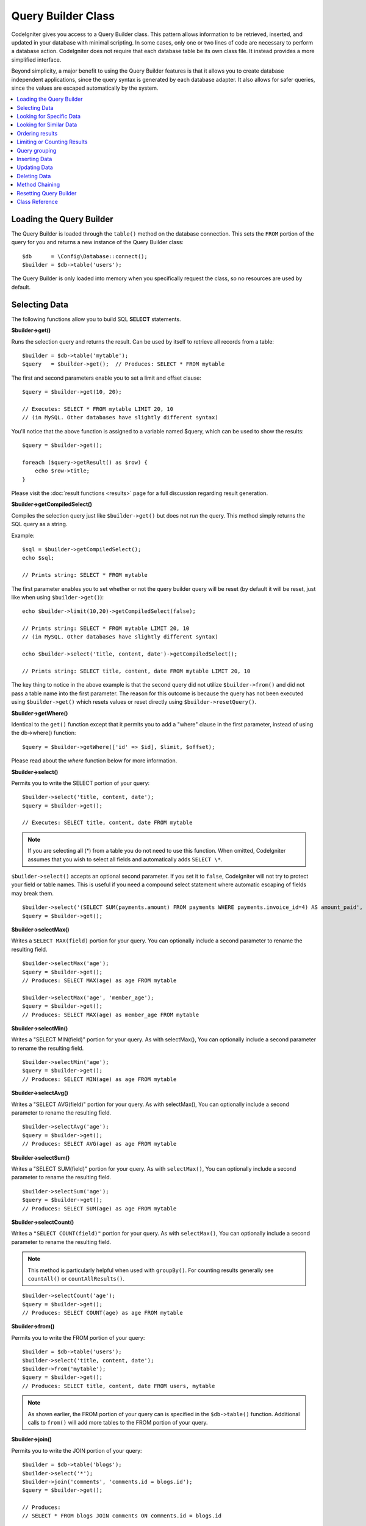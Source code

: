 ###################
Query Builder Class
###################

CodeIgniter gives you access to a Query Builder class. This pattern
allows information to be retrieved, inserted, and updated in your
database with minimal scripting. In some cases, only one or two lines
of code are necessary to perform a database action.
CodeIgniter does not require that each database table be its own class
file. It instead provides a more simplified interface.

Beyond simplicity, a major benefit to using the Query Builder features
is that it allows you to create database independent applications, since
the query syntax is generated by each database adapter. It also allows
for safer queries, since the values are escaped automatically by the
system.

.. contents::
    :local:
    :depth: 2

*************************
Loading the Query Builder
*************************

The Query Builder is loaded through the ``table()`` method on the
database connection. This sets the ``FROM`` portion of the query for you
and returns a new instance of the Query Builder class::

    $db      = \Config\Database::connect();
    $builder = $db->table('users');

The Query Builder is only loaded into memory when you specifically request
the class, so no resources are used by default.

**************
Selecting Data
**************

The following functions allow you to build SQL **SELECT** statements.

**$builder->get()**

Runs the selection query and returns the result. Can be used by itself
to retrieve all records from a table::

    $builder = $db->table('mytable');
    $query   = $builder->get();  // Produces: SELECT * FROM mytable

The first and second parameters enable you to set a limit and offset
clause::

    $query = $builder->get(10, 20);

    // Executes: SELECT * FROM mytable LIMIT 20, 10
    // (in MySQL. Other databases have slightly different syntax)

You'll notice that the above function is assigned to a variable named
$query, which can be used to show the results::

    $query = $builder->get();

    foreach ($query->getResult() as $row) {
        echo $row->title;
    }

Please visit the :doc:`result functions <results>` page for a full
discussion regarding result generation.

**$builder->getCompiledSelect()**

Compiles the selection query just like ``$builder->get()`` but does not *run*
the query. This method simply returns the SQL query as a string.

Example::

    $sql = $builder->getCompiledSelect();
    echo $sql;

    // Prints string: SELECT * FROM mytable

The first parameter enables you to set whether or not the query builder query
will be reset (by default it will be reset, just like when using ``$builder->get()``)::

    echo $builder->limit(10,20)->getCompiledSelect(false);

    // Prints string: SELECT * FROM mytable LIMIT 20, 10
    // (in MySQL. Other databases have slightly different syntax)

    echo $builder->select('title, content, date')->getCompiledSelect();

    // Prints string: SELECT title, content, date FROM mytable LIMIT 20, 10

The key thing to notice in the above example is that the second query did not
utilize ``$builder->from()`` and did not pass a table name into the first
parameter. The reason for this outcome is because the query has not been
executed using ``$builder->get()`` which resets values or reset directly
using ``$builder->resetQuery()``.

**$builder->getWhere()**

Identical to the ``get()`` function except that it permits you to add a
"where" clause in the first parameter, instead of using the db->where()
function::

    $query = $builder->getWhere(['id' => $id], $limit, $offset);

Please read about the `where` function below for more information.

**$builder->select()**

Permits you to write the SELECT portion of your query::

    $builder->select('title, content, date');
    $query = $builder->get();

    // Executes: SELECT title, content, date FROM mytable

.. note:: If you are selecting all (\*) from a table you do not need to
    use this function. When omitted, CodeIgniter assumes that you wish
    to select all fields and automatically adds ``SELECT \*``.

``$builder->select()`` accepts an optional second parameter. If you set it
to ``false``, CodeIgniter will not try to protect your field or table names.
This is useful if you need a compound select statement where automatic
escaping of fields may break them.

::

    $builder->select('(SELECT SUM(payments.amount) FROM payments WHERE payments.invoice_id=4) AS amount_paid', false);
    $query = $builder->get();

**$builder->selectMax()**

Writes a ``SELECT MAX(field)`` portion for your query. You can optionally
include a second parameter to rename the resulting field.

::

    $builder->selectMax('age');
    $query = $builder->get();
    // Produces: SELECT MAX(age) as age FROM mytable

    $builder->selectMax('age', 'member_age');
    $query = $builder->get();
    // Produces: SELECT MAX(age) as member_age FROM mytable

**$builder->selectMin()**

Writes a "SELECT MIN(field)" portion for your query. As with
selectMax(), You can optionally include a second parameter to rename
the resulting field.

::

    $builder->selectMin('age');
    $query = $builder->get();
    // Produces: SELECT MIN(age) as age FROM mytable

**$builder->selectAvg()**

Writes a "SELECT AVG(field)" portion for your query. As with
selectMax(), You can optionally include a second parameter to rename
the resulting field.

::

    $builder->selectAvg('age');
    $query = $builder->get();
    // Produces: SELECT AVG(age) as age FROM mytable

**$builder->selectSum()**

Writes a "SELECT SUM(field)" portion for your query. As with
``selectMax()``, You can optionally include a second parameter to rename
the resulting field.

::

    $builder->selectSum('age');
    $query = $builder->get();
    // Produces: SELECT SUM(age) as age FROM mytable

**$builder->selectCount()**

Writes a ``"SELECT COUNT(field)"`` portion for your query. As with
``selectMax()``, You can optionally include a second parameter to rename
the resulting field.

.. note:: This method is particularly helpful when used with ``groupBy()``. For
        counting results generally see ``countAll()`` or ``countAllResults()``.

::

    $builder->selectCount('age');
    $query = $builder->get();
    // Produces: SELECT COUNT(age) as age FROM mytable

**$builder->from()**

Permits you to write the FROM portion of your query::

    $builder = $db->table('users');
    $builder->select('title, content, date');
    $builder->from('mytable');
    $query = $builder->get();
    // Produces: SELECT title, content, date FROM users, mytable

.. note:: As shown earlier, the FROM portion of your query can is specified
    in the ``$db->table()`` function. Additional calls to ``from()`` will add more tables
    to the FROM portion of your query.

**$builder->join()**

Permits you to write the JOIN portion of your query::

    $builder = $db->table('blogs');
    $builder->select('*');
    $builder->join('comments', 'comments.id = blogs.id');
    $query = $builder->get();

    // Produces:
    // SELECT * FROM blogs JOIN comments ON comments.id = blogs.id

Multiple function calls can be made if you need several joins in one
query.

If you need a specific type of JOIN you can specify it via the third
parameter of the function. Options are: left, right, outer, inner, left
outer, and right outer.

::

    $builder->join('comments', 'comments.id = blogs.id', 'left');
    // Produces: LEFT JOIN comments ON comments.id = blogs.id

*************************
Looking for Specific Data
*************************

**$builder->where()**

This function enables you to set **WHERE** clauses using one of four
methods:

.. note:: All values passed to this function are escaped automatically,
    producing safer queries, except when using a custom string.

.. note:: ``$builder->where()`` accepts an optional third parameter. If you set it to
    ``false``, CodeIgniter will not try to protect your field or table names.

#. **Simple key/value method:**

    ::

        $builder->where('name', $name);
        // Produces: WHERE name = 'Joe'

    Notice that the equal sign is added for you.

    If you use multiple function calls they will be chained together with
    AND between them::

        $builder->where('name', $name);
        $builder->where('title', $title);
        $builder->where('status', $status);
        // WHERE name = 'Joe' AND title = 'boss' AND status = 'active'

#. **Custom key/value method:**

    You can include an operator in the first parameter in order to
    control the comparison::

        $builder->where('name !=', $name);
        $builder->where('id <', $id);
        // Produces: WHERE name != 'Joe' AND id < 45

#. **Associative array method:**

    ::

        $array = ['name' => $name, 'title' => $title, 'status' => $status];
        $builder->where($array);
        // Produces: WHERE name = 'Joe' AND title = 'boss' AND status = 'active'

    You can include your own operators using this method as well::

        $array = ['name !=' => $name, 'id <' => $id, 'date >' => $date];
        $builder->where($array);

#. **Custom string:**

    You can write your own clauses manually::

        $where = "name='Joe' AND status='boss' OR status='active'";
        $builder->where($where);

.. warning:: If you are using user-supplied data within the string, you MUST escape the
    data manually. Failure to do so could result in SQL injections.

    ::

    $name = $builder->db->escape('Joe');
    $where = "name={$name} AND status='boss' OR status='active'";
    $builder->where($where);

.. _query-builder-where-subquery:
#. **Subqueries:**

    ::

        // With closure

        $builder->where('advance_amount <', function (BaseBuilder $builder) {
            return $builder->select('MAX(advance_amount)', false)->from('orders')->where('id >', 2);
        });

        // Produces: WHERE "advance_amount" < (SELECT MAX(advance_amount) FROM "orders" WHERE "id" > 2)

        // With builder directly
        $subQuery = $db->table('orders')->select('MAX(advance_amount)', false)->where('id >', 2)
        $builder->where('advance_amount <', $subQuery);

**$builder->orWhere()**

This function is identical to the one above, except that multiple
instances are joined by OR::

    $builder->where('name !=', $name);
    $builder->orWhere('id >', $id);
    // Produces: WHERE name != 'Joe' OR id > 50

**$builder->whereIn()**

Generates a WHERE field IN ('item', 'item') SQL query joined with AND if
appropriate::

    $names = ['Frank', 'Todd', 'James'];
    $builder->whereIn('username', $names);
    // Produces: WHERE username IN ('Frank', 'Todd', 'James')

You can use subqueries instead of an array of values::

    // With closure
    $builder->whereIn('id', function (BaseBuilder $builder) {
        return $builder->select('job_id')->from('users_jobs')->where('user_id', 3);
    });
    // Produces: WHERE "id" IN (SELECT "job_id" FROM "users_jobs" WHERE "user_id" = 3)

    // With builder directly
    $subQuery = $db->table('users_jobs')->select('job_id')->where('user_id', 3);
    $builder->whereIn('id', $subQuery);

**$builder->orWhereIn()**

Generates a ``WHERE field IN ('item', 'item')`` SQL query joined with OR if
appropriate::

        $names = ['Frank', 'Todd', 'James'];
        $builder->orWhereIn('username', $names);
        // Produces: OR username IN ('Frank', 'Todd', 'James')

You can use subqueries instead of an array of values::

        // With closure
        $builder->orWhereIn('id', function (BaseBuilder $builder) {
            return $builder->select('job_id')->from('users_jobs')->where('user_id', 3);
        });

        // Produces: OR "id" IN (SELECT "job_id" FROM "users_jobs" WHERE "user_id" = 3)

        // With builder directly
        $subQuery = $db->table('users_jobs')->select('job_id')->where('user_id', 3);
        $builder->orWhereIn('id', $subQuery);

**$builder->whereNotIn()**

Generates a WHERE field NOT IN ('item', 'item') SQL query joined with
AND if appropriate::

    $names = ['Frank', 'Todd', 'James'];
    $builder->whereNotIn('username', $names);
    // Produces: WHERE username NOT IN ('Frank', 'Todd', 'James')

You can use subqueries instead of an array of values::

    // With closure
    $builder->whereNotIn('id', function (BaseBuilder $builder) {
        return $builder->select('job_id')->from('users_jobs')->where('user_id', 3);
    });

    // Produces: WHERE "id" NOT IN (SELECT "job_id" FROM "users_jobs" WHERE "user_id" = 3)

    // With builder directly
    $subQuery = $db->table('users_jobs')->select('job_id')->where('user_id', 3);
    $builder->whereNotIn('id', $subQuery);

**$builder->orWhereNotIn()**

Generates a ``WHERE field NOT IN ('item', 'item')`` SQL query joined with OR
if appropriate::

    $names = ['Frank', 'Todd', 'James'];
    $builder->orWhereNotIn('username', $names);
    // Produces: OR username NOT IN ('Frank', 'Todd', 'James')

You can use subqueries instead of an array of values::

    // With closure
    $builder->orWhereNotIn('id', function (BaseBuilder $builder) {
        return $builder->select('job_id')->from('users_jobs')->where('user_id', 3);
    });

    // Produces: OR "id" NOT IN (SELECT "job_id" FROM "users_jobs" WHERE "user_id" = 3)

    // With builder directly
    $subQuery = $db->table('users_jobs')->select('job_id')->where('user_id', 3);
    $builder->orWhereNotIn('id', $subQuery);

************************
Looking for Similar Data
************************

**$builder->like()**

This method enables you to generate **LIKE** clauses, useful for doing
searches.

.. note:: All values passed to this method are escaped automatically.

.. note:: All ``like*`` method variations can be forced to perform case-insensitive searches by passing
        a fifth parameter of ``true`` to the method. This will use platform-specific features where available
        otherwise, will force the values to be lowercase, i.e., ``WHERE LOWER(column) LIKE '%search%'``. This
        may require indexes to be made for ``LOWER(column)`` instead of ``column`` to be effective.

#. **Simple key/value method:**

    ::

        $builder->like('title', 'match');
        // Produces: WHERE `title` LIKE '%match%' ESCAPE '!'

    If you use multiple method calls they will be chained together with
    AND between them::

        $builder->like('title', 'match');
        $builder->like('body', 'match');
        // WHERE `title` LIKE '%match%' ESCAPE '!' AND  `body` LIKE '%match%' ESCAPE '!'

    If you want to control where the wildcard (%) is placed, you can use
    an optional third argument. Your options are 'before', 'after' and
    'both' (which is the default).

    ::

        $builder->like('title', 'match', 'before'); // Produces: WHERE `title` LIKE '%match' ESCAPE '!'
        $builder->like('title', 'match', 'after');  // Produces: WHERE `title` LIKE 'match%' ESCAPE '!'
        $builder->like('title', 'match', 'both');   // Produces: WHERE `title` LIKE '%match%' ESCAPE '!'

#. **Associative array method:**

    ::

        $array = ['title' => $match, 'page1' => $match, 'page2' => $match];
        $builder->like($array);
        // WHERE `title` LIKE '%match%' ESCAPE '!' AND  `page1` LIKE '%match%' ESCAPE '!' AND  `page2` LIKE '%match%' ESCAPE '!'

**$builder->orLike()**

This method is identical to the one above, except that multiple
instances are joined by OR::

    $builder->like('title', 'match'); $builder->orLike('body', $match);
    // WHERE `title` LIKE '%match%' ESCAPE '!' OR  `body` LIKE '%match%' ESCAPE '!'

**$builder->notLike()**

This method is identical to ``like()``, except that it generates
NOT LIKE statements::

    $builder->notLike('title', 'match'); // WHERE `title` NOT LIKE '%match% ESCAPE '!'

**$builder->orNotLike()**

This method is identical to ``notLike()``, except that multiple
instances are joined by OR::

    $builder->like('title', 'match');
    $builder->orNotLike('body', 'match');
    // WHERE `title` LIKE '%match% OR  `body` NOT LIKE '%match%' ESCAPE '!'

**$builder->groupBy()**

Permits you to write the GROUP BY portion of your query::

    $builder->groupBy("title");
    // Produces: GROUP BY title

You can also pass an array of multiple values as well::

    $builder->groupBy(["title", "date"]);
    // Produces: GROUP BY title, date

**$builder->distinct()**

Adds the "DISTINCT" keyword to a query

::

    $builder->distinct();
    $builder->get();
    // Produces: SELECT DISTINCT * FROM mytable

**$builder->having()**

Permits you to write the HAVING portion of your query. There are 2
possible syntaxes, 1 argument or 2::

    $builder->having('user_id = 45'); // Produces: HAVING user_id = 45
    $builder->having('user_id',  45); // Produces: HAVING user_id = 45

You can also pass an array of multiple values as well::

    $builder->having(['title =' => 'My Title', 'id <' => $id]);
    // Produces: HAVING title = 'My Title', id < 45

If you are using a database that CodeIgniter escapes queries for, you
can prevent escaping content by passing an optional third argument, and
setting it to ``false``.

::

    $builder->having('user_id',  45); // Produces: HAVING `user_id` = 45 in some databases such as MySQL
    $builder->having('user_id',  45, false); // Produces: HAVING user_id = 45

**$builder->orHaving()**

Identical to ``having()``, only separates multiple clauses with "OR".

**$builder->havingIn()**

Generates a ``HAVING field IN ('item', 'item')`` SQL query joined with AND if
appropriate::

    $groups = [1, 2, 3];
    $builder->havingIn('group_id', $groups);
    // Produces: HAVING group_id IN (1, 2, 3)

You can use subqueries instead of an array of values.::

    // With closure
    $builder->havingIn('id', function (BaseBuilder $builder) {
        return $builder->select('user_id')->from('users_jobs')->where('group_id', 3);
    });
    // Produces: HAVING "id" IN (SELECT "user_id" FROM "users_jobs" WHERE "group_id" = 3)

    // With builder directly
    $subQuery = $db->table('users_jobs')->select('user_id')->where('group_id', 3);
    $builder->havingIn('id', $subQuery);

**$builder->orHavingIn()**

Generates a ``HAVING field IN ('item', 'item')`` SQL query joined with OR if
appropriate

::

    $groups = [1, 2, 3];
    $builder->orHavingIn('group_id', $groups);
    // Produces: OR group_id IN (1, 2, 3)

You can use subqueries instead of an array of values.::

    //With closure
    $builder->orHavingIn('id', function (BaseBuilder $builder) {
        return $builder->select('user_id')->from('users_jobs')->where('group_id', 3);
    });

    // Produces: OR "id" IN (SELECT "user_id" FROM "users_jobs" WHERE "group_id" = 3)

    // With builder directly
    $subQuery = $db->table('users_jobs')->select('user_id')->where('group_id', 3);
    $builder->orHavingIn('id', $subQuery);

**$builder->havingNotIn()**

Generates a ``HAVING field NOT IN ('item', 'item')`` SQL query joined with
AND if appropriate

::

    $groups = [1, 2, 3];
    $builder->havingNotIn('group_id', $groups);
    // Produces: HAVING group_id NOT IN (1, 2, 3)

You can use subqueries instead of an array of values.::

    //With closure
    $builder->havingNotIn('id', function (BaseBuilder $builder) {
        return $builder->select('user_id')->from('users_jobs')->where('group_id', 3);
    });

    // Produces: HAVING "id" NOT IN (SELECT "user_id" FROM "users_jobs" WHERE "group_id" = 3)

    // With builder directly
    $subQuery = $db->table('users_jobs')->select('user_id')->where('group_id', 3);
    $builder->havingNotIn('id', $subQuery);

**$builder->orHavingNotIn()**

Generates a ``HAVING field NOT IN ('item', 'item')`` SQL query joined with OR
if appropriate

::

    $groups = [1, 2, 3];
    $builder->havingNotIn('group_id', $groups);
    // Produces: OR group_id NOT IN (1, 2, 3)

You can use subqueries instead of an array of values.::

    //With closure
    $builder->orHavingNotIn('id', function (BaseBuilder $builder) {
        return $builder->select('user_id')->from('users_jobs')->where('group_id', 3);
    });

    // Produces: OR "id" NOT IN (SELECT "user_id" FROM "users_jobs" WHERE "group_id" = 3)

    // With builder directly
    $subQuery = $db->table('users_jobs')->select('user_id')->where('group_id', 3);
    $builder->orHavingNotIn('id', $subQuery);

**$builder->havingLike()**

This method enables you to generate **LIKE** clauses for HAVING part or the query, useful for doing
searches.

.. note:: All values passed to this method are escaped automatically.

.. note:: All ``havingLike*`` method variations can be forced to perform case-insensitive searches by passing
    a fifth parameter of ``true`` to the method. This will use platform-specific features where available
    otherwise, will force the values to be lowercase, i.e., ``HAVING LOWER(column) LIKE '%search%'``. This
    may require indexes to be made for ``LOWER(column)`` instead of ``column`` to be effective.

#. **Simple key/value method:**

    ::

        $builder->havingLike('title', 'match');
        // Produces: HAVING `title` LIKE '%match%' ESCAPE '!'

    If you use multiple method calls they will be chained together with
    AND between them::

        $builder->havingLike('title', 'match');
        $builder->havingLike('body', 'match');
        // HAVING `title` LIKE '%match%' ESCAPE '!' AND  `body` LIKE '%match% ESCAPE '!'

    If you want to control where the wildcard (%) is placed, you can use
    an optional third argument. Your options are 'before', 'after' and
    'both' (which is the default).

    ::

        $builder->havingLike('title', 'match', 'before'); // Produces: HAVING `title` LIKE '%match' ESCAPE '!'
        $builder->havingLike('title', 'match', 'after');  // Produces: HAVING `title` LIKE 'match%' ESCAPE '!'
        $builder->havingLike('title', 'match', 'both');   // Produces: HAVING `title` LIKE '%match%' ESCAPE '!'

#. **Associative array method:**

    ::

        $array = ['title' => $match, 'page1' => $match, 'page2' => $match];
        $builder->havingLike($array);
        // HAVING `title` LIKE '%match%' ESCAPE '!' AND  `page1` LIKE '%match%' ESCAPE '!' AND  `page2` LIKE '%match%' ESCAPE '!'

**$builder->orHavingLike()**

This method is identical to the one above, except that multiple
instances are joined by OR::

    $builder->havingLike('title', 'match'); $builder->orHavingLike('body', $match);
    // HAVING `title` LIKE '%match%' ESCAPE '!' OR  `body` LIKE '%match%' ESCAPE '!'

**$builder->notHavingLike()**

This method is identical to ``havingLike()``, except that it generates
NOT LIKE statements::

    $builder->notHavingLike('title', 'match');
    // HAVING `title` NOT LIKE '%match% ESCAPE '!'

**$builder->orNotHavingLike()**

This method is identical to ``notHavingLike()``, except that multiple
instances are joined by OR::

    $builder->havingLike('title', 'match');
    $builder->orNotHavingLike('body', 'match');
    // HAVING `title` LIKE '%match% OR  `body` NOT LIKE '%match%' ESCAPE '!'

****************
Ordering results
****************

**$builder->orderBy()**

Lets you set an ORDER BY clause.

The first parameter contains the name of the column you would like to order by.

The second parameter lets you set the direction of the result.
Options are **ASC**, **DESC** AND **RANDOM**.

::

    $builder->orderBy('title', 'DESC');
    // Produces: ORDER BY `title` DESC

You can also pass your own string in the first parameter::

    $builder->orderBy('title DESC, name ASC');
    // Produces: ORDER BY `title` DESC, `name` ASC

Or multiple function calls can be made if you need multiple fields.

::

    $builder->orderBy('title', 'DESC');
    $builder->orderBy('name', 'ASC');
    // Produces: ORDER BY `title` DESC, `name` ASC

If you choose the **RANDOM** direction option, then the first parameters will
be ignored, unless you specify a numeric seed value.

::

    $builder->orderBy('title', 'RANDOM');
    // Produces: ORDER BY RAND()

    $builder->orderBy(42, 'RANDOM');
    // Produces: ORDER BY RAND(42)

.. note:: Random ordering is not currently supported in Oracle and
    will default to ASC instead.

****************************
Limiting or Counting Results
****************************

**$builder->limit()**

Lets you limit the number of rows you would like returned by the query::

    $builder->limit(10);
    // Produces: LIMIT 10

The second parameter lets you set a result offset.

::

    $builder->limit(10, 20);
    // Produces: LIMIT 20, 10 (in MySQL. Other databases have slightly different syntax)


**$builder->countAllResults()**

Permits you to determine the number of rows in a particular Query
Builder query. Queries will accept Query Builder restrictors such as
``where()``, ``orWhere()``, ``like()``, ``orLike()``, etc. Example::

    echo $builder->countAllResults(); // Produces an integer, like 25
    $builder->like('title', 'match');
    $builder->from('my_table');
    echo $builder->countAllResults(); // Produces an integer, like 17

However, this method also resets any field values that you may have passed
to ``select()``. If you need to keep them, you can pass ``false`` as the
first parameter.

::

    echo $builder->countAllResults(false); // Produces an integer, like 17

**$builder->countAll()**

Permits you to determine the number of rows in a particular table.
Example::

    echo $builder->countAll(); // Produces an integer, like 25

As is in countAllResult method, this method resets any field values that you may have passed
to ``select()`` as well. If you need to keep them, you can pass ``false`` as the
first parameter.

**************
Query grouping
**************

Query grouping allows you to create groups of WHERE clauses by enclosing them in parentheses. This will allow
you to create queries with complex WHERE clauses. Nested groups are supported. Example::

    $builder->select('*')->from('my_table')
        ->groupStart()
            ->where('a', 'a')
            ->orGroupStart()
                ->where('b', 'b')
                ->where('c', 'c')
            ->groupEnd()
        ->groupEnd()
        ->where('d', 'd')
    ->get();

    // Generates:
    // SELECT * FROM (`my_table`) WHERE ( `a` = 'a' OR ( `b` = 'b' AND `c` = 'c' ) ) AND `d` = 'd'

.. note:: Groups need to be balanced, make sure every ``groupStart()`` is matched by a ``groupEnd()``.

**$builder->groupStart()**

Starts a new group by adding an opening parenthesis to the WHERE clause of the query.

**$builder->orGroupStart()**

Starts a new group by adding an opening parenthesis to the WHERE clause of the query, prefixing it with 'OR'.

**$builder->notGroupStart()**

Starts a new group by adding an opening parenthesis to the WHERE clause of the query, prefixing it with 'NOT'.

**$builder->orNotGroupStart()**

Starts a new group by adding an opening parenthesis to the WHERE clause of the query, prefixing it with 'OR NOT'.

**$builder->groupEnd()**

Ends the current group by adding a closing parenthesis to the WHERE clause of the query.

**$builder->havingGroupStart()**

Starts a new group by adding an opening parenthesis to the HAVING clause of the query.

**$builder->orHavingGroupStart()**

Starts a new group by adding an opening parenthesis to the HAVING clause of the query, prefixing it with 'OR'.

**$builder->notHavingGroupStart()**

Starts a new group by adding an opening parenthesis to the HAVING clause of the query, prefixing it with 'NOT'.

**$builder->orNotHavingGroupStart()**

Starts a new group by adding an opening parenthesis to the HAVING clause of the query, prefixing it with 'OR NOT'.

**$builder->havingGroupEnd()**

Ends the current group by adding a closing parenthesis to the HAVING clause of the query.

**************
Inserting Data
**************

**$builder->insert()**

Generates an insert string based on the data you supply, and runs the
query. You can either pass an **array** or an **object** to the
function. Here is an example using an array::

    $data = [
        'title' => 'My title',
        'name'  => 'My Name',
        'date'  => 'My date',
    ];

    $builder->insert($data);
    // Produces: INSERT INTO mytable (title, name, date) VALUES ('My title', 'My name', 'My date')

The first parameter is an associative array of values.

Here is an example using an object::

    class Myclass
    {
        public $title   = 'My Title';
        public $content = 'My Content';
        public $date    = 'My Date';
    }

    $object = new Myclass;
    $builder->insert($object);
    // Produces: INSERT INTO mytable (title, content, date) VALUES ('My Title', 'My Content', 'My Date')

The first parameter is an object.

.. note:: All values are escaped automatically producing safer queries.

**$builder->ignore()**

Generates an insert ignore string based on the data you supply, and runs the
query. So if an entry with the same primary key already exists, the query won't be inserted.
You can optionally pass an **boolean** to the function. Here is an example using the array of the above example::

    $data = [
        'title' => 'My title',
        'name'  => 'My Name',
        'date'  => 'My date',
    ];

    $builder->ignore(true)->insert($data);
    // Produces: INSERT OR IGNORE INTO mytable (title, name, date) VALUES ('My title', 'My name', 'My date')


**$builder->getCompiledInsert()**

Compiles the insertion query just like ``$builder->insert()`` but does not
*run* the query. This method simply returns the SQL query as a string.

Example::

    $data = [
        'title' => 'My title',
        'name'  => 'My Name',
        'date'  => 'My date',
    ];

    $sql = $builder->set($data)->getCompiledInsert();
    echo $sql;

    // Produces string: INSERT INTO mytable (`title`, `name`, `date`) VALUES ('My title', 'My name', 'My date')

The first parameter enables you to set whether or not the query builder query
will be reset (by default it will be--just like ``$builder->insert()``)::

    echo $builder->set('title', 'My Title')->getCompiledInsert(false);

    // Produces string: INSERT INTO mytable (`title`) VALUES ('My Title')

    echo $builder->set('content', 'My Content')->getCompiledInsert();

    // Produces string: INSERT INTO mytable (`title`, `content`) VALUES ('My Title', 'My Content')

The reason the second query worked is that the query has not been executed
using ``$builder->insert()`` which resets values or reset directly using
``$builder->resetQuery()``.

.. note:: This method doesn't work for batch inserts.

**$builder->insertBatch()**

Generates an insert string based on the data you supply, and runs the
query. You can either pass an **array** or an **object** to the
function. Here is an example using an array::

    $data = [
        [
            'title' => 'My title',
            'name'  => 'My Name',
            'date'  => 'My date',
        ],
        [
            'title' => 'Another title',
            'name'  => 'Another Name',
            'date'  => 'Another date',
        ],
    ];

    $builder->insertBatch($data);
    // Produces: INSERT INTO mytable (title, name, date) VALUES ('My title', 'My name', 'My date'),  ('Another title', 'Another name', 'Another date')

The first parameter is an associative array of values.

.. note:: All values are escaped automatically producing safer queries.

*************
Updating Data
*************

**$builder->replace()**

This method executes a REPLACE statement, which is basically the SQL
standard for (optional) DELETE + INSERT, using *PRIMARY* and *UNIQUE*
keys as the determining factor.
In our case, it will save you from the need to implement complex
logics with different combinations of  ``select()``, ``update()``,
``delete()`` and ``insert()`` calls.

Example::

    $data = [
        'title' => 'My title',
        'name'  => 'My Name',
        'date'  => 'My date',
    ];

    $builder->replace($data);

    // Executes: REPLACE INTO mytable (title, name, date) VALUES ('My title', 'My name', 'My date')

In the above example, if we assume that the *title* field is our primary
key, then if a row containing 'My title' as the *title* value, that row
will be deleted with our new row data replacing it.

Usage of the ``set()`` method is also allowed and all fields are
automatically escaped, just like with ``insert()``.

**$builder->set()**

This function enables you to set values for inserts or updates.

**It can be used instead of passing a data array directly to the insert
or update functions:**

::

    $builder->set('name', $name);
    $builder->insert();
    // Produces: INSERT INTO mytable (`name`) VALUES ('{$name}')

If you use multiple function called they will be assembled properly
based on whether you are doing an insert or an update::

    $builder->set('name', $name);
    $builder->set('title', $title);
    $builder->set('status', $status);
    $builder->insert();

**set()** will also accept an optional third parameter (``$escape``), that
will prevent data from being escaped if set to ``false``. To illustrate the
difference, here is ``set()`` used both with and without the escape
parameter.

::

    $builder->set('field', 'field+1', false);
    $builder->where('id', 2);
    $builder->update();
    // gives UPDATE mytable SET field = field+1 WHERE `id` = 2

    $builder->set('field', 'field+1');
    $builder->where('id', 2);
    $builder->update();
    // gives UPDATE `mytable` SET `field` = 'field+1' WHERE `id` = 2

You can also pass an associative array to this function::

    $array = [
        'name'   => $name,
        'title'  => $title,
        'status' => $status,
    ];

    $builder->set($array);
    $builder->insert();

Or an object::

    class Myclass
    {
        public $title   = 'My Title';
        public $content = 'My Content';
        public $date    = 'My Date';
    }

    $object = new Myclass;
    $builder->set($object);
    $builder->insert();

**$builder->update()**

Generates an update string and runs the query based on the data you
supply. You can pass an **array** or an **object** to the function. Here
is an example using an array::

    $data = [
        'title' => $title,
        'name'  => $name,
        'date'  => $date,
    ];

    $builder->where('id', $id);
    $builder->update($data);
    // Produces:
    //
    // UPDATE mytable
    // SET title = '{$title}', name = '{$name}', date = '{$date}'
    // WHERE id = $id

Or you can supply an object::

    class Myclass
    {
        public $title   = 'My Title';
        public $content = 'My Content';
        public $date    = 'My Date';
    }

    $object = new Myclass;
    $builder->where('id', $id);
    $builder->update($object);
    // Produces:
    //
    // UPDATE `mytable`
    // SET `title` = '{$title}', `name` = '{$name}', `date` = '{$date}'
    // WHERE id = `$id`

.. note:: All values are escaped automatically producing safer queries.

You'll notice the use of the ``$builder->where()`` function, enabling you
to set the WHERE clause. You can optionally pass this information
directly into the update function as a string::

    $builder->update($data, "id = 4");

Or as an array::

    $builder->update($data, ['id' => $id]);

You may also use the ``$builder->set()`` function described above when
performing updates.

**$builder->updateBatch()**

Generates an update string based on the data you supply, and runs the query.
You can either pass an **array** or an **object** to the function.
Here is an example using an array::

    $data = [
       [
          'title' => 'My title' ,
          'name'  => 'My Name 2' ,
          'date'  => 'My date 2',
       ],
       [
          'title' => 'Another title' ,
          'name'  => 'Another Name 2' ,
          'date'  => 'Another date 2',
       ],
    ];

    $builder->updateBatch($data, 'title');

    // Produces:
    // UPDATE `mytable` SET `name` = CASE
    // WHEN `title` = 'My title' THEN 'My Name 2'
    // WHEN `title` = 'Another title' THEN 'Another Name 2'
    // ELSE `name` END,
    // `date` = CASE
    // WHEN `title` = 'My title' THEN 'My date 2'
    // WHEN `title` = 'Another title' THEN 'Another date 2'
    // ELSE `date` END
    // WHERE `title` IN ('My title','Another title')

The first parameter is an associative array of values, the second parameter is the where key.

.. note:: All values are escaped automatically producing safer queries.

.. note:: ``affectedRows()`` won't give you proper results with this method,
    due to the very nature of how it works. Instead, ``updateBatch()``
    returns the number of rows affected.

**$builder->getCompiledUpdate()**

This works exactly the same way as ``$builder->getCompiledInsert()`` except
that it produces an UPDATE SQL string instead of an INSERT SQL string.

For more information view documentation for ``$builder->getCompiledInsert()``.

.. note:: This method doesn't work for batched updates.

*************
Deleting Data
*************

**$builder->delete()**

Generates a delete SQL string and runs the query.

::

    $builder->delete(['id' => $id]);
    // Produces: // DELETE FROM mytable  // WHERE id = $id

The first parameter is the where clause.
You can also use the ``where()`` or ``or_where()`` functions instead of passing
the data to the first parameter of the function::

    $builder->where('id', $id);
    $builder->delete();

    // Produces:
    // DELETE FROM mytable
    // WHERE id = $id

If you want to delete all data from a table, you can use the ``truncate()``
function, or ``emptyTable()``.

**$builder->emptyTable()**

Generates a delete SQL string and runs the
query::

      $builder->emptyTable('mytable');
      // Produces: DELETE FROM mytable

**$builder->truncate()**

Generates a truncate SQL string and runs the query.

::

    $builder->truncate();

    // Produce:
    // TRUNCATE mytable

.. note:: If the TRUNCATE command isn't available, ``truncate()`` will
    execute as "DELETE FROM table".

**$builder->getCompiledDelete()**

This works exactly the same way as ``$builder->getCompiledInsert()`` except
that it produces a DELETE SQL string instead of an INSERT SQL string.

For more information view documentation for ``$builder->getCompiledInsert()``.

***************
Method Chaining
***************

Method chaining allows you to simplify your syntax by connecting
multiple functions. Consider this example::

    $query = $builder->select('title')
                     ->where('id', $id)
                     ->limit(10, 20)
                     ->get();

.. _ar-caching:

***********************
Resetting Query Builder
***********************

**$builder->resetQuery()**

Resetting Query Builder allows you to start fresh with your query without
executing it first using a method like ``$builder->get()`` or ``$builder->insert()``.

This is useful in situations where you are using Query Builder to generate SQL
(e.g., ``$builder->getCompiledSelect()``) but then choose to, for instance,
run the query::

    // Note that the second parameter of the ``get_compiled_select`` method is false
    $sql = $builder->select(['field1','field2'])
                   ->where('field3',5)
                   ->getCompiledSelect(false);

    // ...
    // Do something crazy with the SQL code... like add it to a cron script for
    // later execution or something...
    // ...

    $data = $builder->get()->getResultArray();

    // Would execute and return an array of results of the following query:
    // SELECT field1, field1 from mytable where field3 = 5;

***************
Class Reference
***************

.. php:class:: CodeIgniter\\Database\\BaseBuilder

    .. php:method:: db()

        :returns:   The database connection in use
        :rtype:     ``ConnectionInterface``

        Returns the current database connection from ``$db``. Useful for
        accessing ``ConnectionInterface`` methods that are not directly
        available to the Query Builder, like ``insertID()`` or ``errors()``.

    .. php:method:: resetQuery()

        :returns:   ``BaseBuilder`` instance (method chaining)
        :rtype:     ``BaseBuilder``

        Resets the current Query Builder state. Useful when you want
        to build a query that can be cancelled under certain conditions.

    .. php:method:: countAllResults([$reset = true])

        :param bool $reset: Whether to reset values for SELECTs
        :returns:   Number of rows in the query result
        :rtype:     int

        Generates a platform-specific query string that counts
        all records returned by an Query Builder query.

    .. php:method:: countAll([$reset = true])

        :param bool $reset: Whether to reset values for SELECTs
        :returns:   Number of rows in the query result
        :rtype:     int

        Generates a platform-specific query string that counts
        all records in the particular table.

    .. php:method:: get([$limit = null[, $offset = null[, $reset = true]]]])

        :param int $limit: The LIMIT clause
        :param int $offset: The OFFSET clause
        :param bool $reset: Do we want to clear query builder values?
        :returns: ``\CodeIgniter\Database\ResultInterface`` instance (method chaining)
        :rtype:    ``\CodeIgniter\Database\ResultInterface``

        Compiles and runs ``SELECT`` statement based on the already
        called Query Builder methods.

    .. php:method:: getWhere([$where = null[, $limit = null[, $offset = null[, $reset = true]]]]])

        :param string $where: The WHERE clause
        :param int $limit: The LIMIT clause
        :param int $offset: The OFFSET clause
        :param bool $reset: Do we want to clear query builder values?
        :returns:   ``\CodeIgniter\Database\ResultInterface`` instance (method chaining)
        :rtype:     ``\CodeIgniter\Database\ResultInterface``

        Same as ``get()``, but also allows the WHERE to be added directly.

    .. php:method:: select([$select = '*'[, $escape = null]])

        :param string $select: The SELECT portion of a query
        :param bool $escape: Whether to escape values and identifiers
        :returns:   ``BaseBuilder`` instance (method chaining)
        :rtype:     ``BaseBuilder``

        Adds a ``SELECT`` clause to a query.

    .. php:method:: selectAvg([$select = ''[, $alias = '']])

        :param string $select: Field to compute the average of
        :param string $alias: Alias for the resulting value name
        :returns:   ``BaseBuilder`` instance (method chaining)
        :rtype:     ``BaseBuilder``

        Adds a ``SELECT AVG(field)`` clause to a query.

    .. php:method:: selectMax([$select = ''[, $alias = '']])

        :param string $select: Field to compute the maximum of
        :param string $alias: Alias for the resulting value name
        :returns:   ``BaseBuilder`` instance (method chaining)
        :rtype:     ``BaseBuilder``

        Adds a ``SELECT MAX(field)`` clause to a query.

    .. php:method:: selectMin([$select = ''[, $alias = '']])

        :param string $select: Field to compute the minimum of
        :param string $alias: Alias for the resulting value name
        :returns:   ``BaseBuilder`` instance (method chaining)
        :rtype:     ``BaseBuilder``

        Adds a ``SELECT MIN(field)`` clause to a query.

    .. php:method:: selectSum([$select = ''[, $alias = '']])

        :param string $select: Field to compute the sum of
        :param string $alias: Alias for the resulting value name
        :returns:   ``BaseBuilder`` instance (method chaining)
        :rtype:     ``BaseBuilder``

        Adds a ``SELECT SUM(field)`` clause to a query.

    .. php:method:: selectCount([$select = ''[, $alias = '']])

        :param string $select: Field to compute the average of
        :param string $alias: Alias for the resulting value name
        :returns:   ``BaseBuilder`` instance (method chaining)
        :rtype:     ``BaseBuilder``

        Adds a ``SELECT COUNT(field)`` clause to a query.

    .. php:method:: distinct([$val = true])

        :param bool $val: Desired value of the "distinct" flag
        :returns:   ``BaseBuilder`` instance (method chaining)
        :rtype:     ``BaseBuilder``

        Sets a flag which tells the query builder to add
        a ``DISTINCT`` clause to the ``SELECT`` portion of the query.

    .. php:method:: from($from[, $overwrite = false])

        :param mixed $from: Table name(s); string or array
        :param bool    $overwrite: Should we remove the first table existing?
        :returns:   ``BaseBuilder`` instance (method chaining)
        :rtype:     ``BaseBuilder``

        Specifies the ``FROM`` clause of a query.

    .. php:method:: join($table, $cond[, $type = ''[, $escape = null]])

        :param string $table: Table name to join
        :param string $cond: The JOIN ON condition
        :param string $type: The JOIN type
        :param bool    $escape: Whether to escape values and identifiers
        :returns:   ``BaseBuilder`` instance (method chaining)
        :rtype:     ``BaseBuilder``

        Adds a ``JOIN`` clause to a query.

    .. php:method:: where($key[, $value = null[, $escape = null]])

        :param mixed $key: Name of field to compare, or associative array
        :param mixed $value: If a single key, compared to this value
        :param bool    $escape: Whether to escape values and identifiers
        :returns:   ``BaseBuilder`` instance (method chaining)
        :rtype:     ``BaseBuilder``

        Generates the ``WHERE`` portion of the query. Separates multiple calls with ``AND``.

    .. php:method:: orWhere($key[, $value = null[, $escape = null]])

        :param mixed $key: Name of field to compare, or associative array
        :param mixed $value: If a single key, compared to this value
        :param bool $escape: Whether to escape values and identifiers
        :returns:   ``BaseBuilder`` instance (method chaining)
        :rtype:     ``BaseBuilder``

        Generates the ``WHERE`` portion of the query. Separates multiple calls with ``OR``.

    .. php:method:: orWhereIn([$key = null[, $values = null[, $escape = null]]])

        :param string $key: The field to search
        :param array|BaseBulder|Closure $values: Array of target values, or anonymous function for subquery
        :param bool $escape: Whether to escape values and identifiers
        :returns:   ``BaseBuilder`` instance (method chaining)
        :rtype:     ``BaseBuilder``

        Generates a ``WHERE`` field ``IN('item', 'item')`` SQL query, joined with ``OR`` if appropriate.

    .. php:method:: orWhereNotIn([$key = null[, $values = null[, $escape = null]]])

        :param string $key: The field to search
        :param array|BaseBulder|Closure $values: Array of target values, or anonymous function for subquery
        :param bool $escape: Whether to escape values and identifiers
        :returns:   ``BaseBuilder`` instance (method chaining)
        :rtype:     ``BaseBuilder``

        Generates a ``WHERE`` field ``NOT IN('item', 'item')`` SQL query, joined with ``OR`` if appropriate.

    .. php:method:: whereIn([$key = null[, $values = null[, $escape = null]]])

        :param string $key: Name of field to examine
        :param array|BaseBulder|Closure $values: Array of target values, or anonymous function for subquery
        :param bool $escape: Whether to escape values and identifiers
        :returns:   ``BaseBuilder`` instance (method chaining)
        :rtype:     ``BaseBuilder``

        Generates a ``WHERE`` field ``IN('item', 'item')`` SQL query, joined with ``AND`` if appropriate.

    .. php:method:: whereNotIn([$key = null[, $values = null[, $escape = null]]])

        :param string $key: Name of field to examine
        :param array|BaseBulder|Closure $values: Array of target values, or anonymous function for subquery
        :param bool    $escape: Whether to escape values and identifiers
        :returns:   ``BaseBuilder`` instance (method chaining)
        :rtype:     ``BaseBuilder``

        Generates a ``WHERE`` field ``NOT IN('item', 'item')`` SQL query, joined with ``AND`` if appropriate.

    .. php:method:: groupStart()

        :returns:   ``BaseBuilder`` instance (method chaining)
        :rtype:     ``BaseBuilder``

        Starts a group expression, using ``AND`` for the conditions inside it.

    .. php:method:: orGroupStart()

        :returns:   ``BaseBuilder`` instance (method chaining)
        :rtype:     ``BaseBuilder``

        Starts a group expression, using ``OR`` for the conditions inside it.

    .. php:method:: notGroupStart()

        :returns:   ``BaseBuilder`` instance (method chaining)
        :rtype:     ``BaseBuilder``

        Starts a group expression, using ``AND NOT`` for the conditions inside it.

    .. php:method:: orNotGroupStart()

        :returns:   ``BaseBuilder`` instance (method chaining)
        :rtype:     ``BaseBuilder``

        Starts a group expression, using ``OR NOT`` for the conditions inside it.

    .. php:method:: groupEnd()

        :returns:   ``BaseBuilder`` instance (method chaining)
        :rtype:     ``BaseBuilder``

        Ends a group expression.

    .. php:method:: like($field[, $match = ''[, $side = 'both'[, $escape = null[, $insensitiveSearch = false]]]])

        :param string $field: Field name
        :param string $match: Text portion to match
        :param string $side: Which side of the expression to put the '%' wildcard on
        :param bool    $escape: Whether to escape values and identifiers
        :param bool $insensitiveSearch: Whether to force a case-insensitive search
        :returns:   ``BaseBuilder`` instance (method chaining)
        :rtype:     ``BaseBuilder``

        Adds a ``LIKE`` clause to a query, separating multiple calls with ``AND``.

    .. php:method:: orLike($field[, $match = ''[, $side = 'both'[, $escape = null[, $insensitiveSearch = false]]]])

        :param string $field: Field name
        :param string $match: Text portion to match
        :param string $side: Which side of the expression to put the '%' wildcard on
        :param bool    $escape: Whether to escape values and identifiers
        :param bool $insensitiveSearch: Whether to force a case-insensitive search
        :returns:   ``BaseBuilder`` instance (method chaining)
        :rtype:     ``BaseBuilder``

        Adds a ``LIKE`` clause to a query, separating multiple class with ``OR``.

    .. php:method:: notLike($field[, $match = ''[, $side = 'both'[, $escape = null[, $insensitiveSearch = false]]]])

        :param string $field: Field name
        :param string $match: Text portion to match
        :param string $side: Which side of the expression to put the '%' wildcard on
        :param bool    $escape: Whether to escape values and identifiers
        :param bool $insensitiveSearch: Whether to force a case-insensitive search
        :returns:   ``BaseBuilder`` instance (method chaining)
        :rtype:     ``BaseBuilder``

        Adds a ``NOT LIKE`` clause to a query, separating multiple calls with ``AND``.

    .. php:method:: orNotLike($field[, $match = ''[, $side = 'both'[, $escape = null[, $insensitiveSearch = false]]]])

        :param string $field: Field name
        :param string $match: Text portion to match
        :param string $side: Which side of the expression to put the '%' wildcard on
        :param bool    $escape: Whether to escape values and identifiers
        :param bool $insensitiveSearch: Whether to force a case-insensitive search
        :returns:   ``BaseBuilder`` instance (method chaining)
        :rtype:     ``BaseBuilder``

        Adds a ``NOT LIKE`` clause to a query, separating multiple calls with ``OR``.

    .. php:method:: having($key[, $value = null[, $escape = null]])

        :param mixed $key: Identifier (string) or associative array of field/value pairs
        :param string $value: Value sought if $key is an identifier
        :param string $escape: Whether to escape values and identifiers
        :returns:   ``BaseBuilder`` instance (method chaining)
        :rtype:     ``BaseBuilder``

        Adds a ``HAVING`` clause to a query, separating multiple calls with ``AND``.

    .. php:method:: orHaving($key[, $value = null[, $escape = null]])

        :param mixed $key: Identifier (string) or associative array of field/value pairs
        :param string $value: Value sought if $key is an identifier
        :param string $escape: Whether to escape values and identifiers
        :returns:   ``BaseBuilder`` instance (method chaining)
        :rtype:     ``BaseBuilder``

        Adds a ``HAVING`` clause to a query, separating multiple calls with ``OR``.

    .. php:method:: orHavingIn([$key = null[, $values = null[, $escape = null]]])

        :param string $key: The field to search
        :param array|BaseBulder|Closure $values: Array of target values, or anonymous function for subquery
        :param bool    $escape: Whether to escape values and identifiers
        :returns:   ``BaseBuilder`` instance (method chaining)
        :rtype:     ``BaseBuilder``

        Generates a ``HAVING`` field IN('item', 'item') SQL query, joined with ``OR`` if appropriate.

    .. php:method:: orHavingNotIn([$key = null[, $values = null[, $escape = null]]])

        :param string $key: The field to search
        :param array|BaseBulder|Closure $values: Array of target values, or anonymous function for subquery
        :param bool    $escape: Whether to escape values and identifiers
        :returns:   ``BaseBuilder`` instance (method chaining)
        :rtype:     ``BaseBuilder``

        Generates a ``HAVING`` field ``NOT IN('item', 'item')`` SQL query, joined with ``OR`` if appropriate.

    .. php:method:: havingIn([$key = null[, $values = null[, $escape = null]]])

        :param string $key: Name of field to examine
        :param array|BaseBulder|Closure $values: Array of target values, or anonymous function for subquery
        :param bool $escape: Whether to escape values and identifiers
        :returns:   ``BaseBuilder`` instance (method chaining)
        :rtype:     ``BaseBuilder``

        Generates a ``HAVING`` field ``IN('item', 'item')`` SQL query, joined with ``AND`` if appropriate.

    .. php:method:: havingNotIn([$key = null[, $values = null[, $escape = null]]])

        :param string $key: Name of field to examine
        :param array|BaseBulder|Closure $values: Array of target values, or anonymous function for subquery
        :param bool $escape: Whether to escape values and identifiers
        :param bool $insensitiveSearch: Whether to force a case-insensitive search
        :returns:   ``BaseBuilder`` instance (method chaining)
        :rtype:     ``BaseBuilder``

        Generates a ``HAVING`` field ``NOT IN('item', 'item')`` SQL query, joined with ``AND`` if appropriate.

    .. php:method:: havingLike($field[, $match = ''[, $side = 'both'[, $escape = null[, $insensitiveSearch = false]]]])

        :param string $field: Field name
        :param string $match: Text portion to match
        :param string $side: Which side of the expression to put the '%' wildcard on
        :param bool    $escape: Whether to escape values and identifiers
        :param bool $insensitiveSearch: Whether to force a case-insensitive search
        :returns:   ``BaseBuilder`` instance (method chaining)
        :rtype:     ``BaseBuilder``

        Adds a ``LIKE`` clause to a ``HAVING`` part of the query, separating multiple calls with ``AND``.

    .. php:method:: orHavingLike($field[, $match = ''[, $side = 'both'[, $escape = null[, $insensitiveSearch = false]]]])

        :param string $field: Field name
        :param string $match: Text portion to match
        :param string $side: Which side of the expression to put the '%' wildcard on
        :param bool    $escape: Whether to escape values and identifiers
        :param bool $insensitiveSearch: Whether to force a case-insensitive search
        :returns: ``BaseBuilder`` instance (method chaining)
        :rtype:    ``BaseBuilder``

        Adds a ``LIKE`` clause to a ``HAVING`` part of the query, separating multiple class with ``OR``.

    .. php:method:: notHavingLike($field[, $match = ''[, $side = 'both'[, $escape = null[, $insensitiveSearch = false]]]])

        :param string $field: Field name
        :param string $match: Text portion to match
        :param string $side: Which side of the expression to put the '%' wildcard on
        :param bool    $escape: Whether to escape values and identifiers
        :param bool $insensitiveSearch: Whether to force a case-insensitive search
        :returns:   ``BaseBuilder`` instance (method chaining)
        :rtype:     ``BaseBuilder``

        Adds a ``NOT LIKE`` clause to a ``HAVING`` part of the query, separating multiple calls with ``AND``.

    .. php:method:: orNotHavingLike($field[, $match = ''[, $side = 'both'[, $escape = null[, $insensitiveSearch = false]]]])

        :param string $field: Field name
        :param string $match: Text portion to match
        :param string $side: Which side of the expression to put the '%' wildcard on
        :param bool    $escape: Whether to escape values and identifiers
        :returns:   ``BaseBuilder`` instance (method chaining)
        :rtype:     ``BaseBuilder``

        Adds a ``NOT LIKE`` clause to a ``HAVING`` part of the query, separating multiple calls with ``OR``.

    .. php:method:: havingGroupStart()

        :returns:   ``BaseBuilder`` instance (method chaining)
        :rtype:     ``BaseBuilder``

        Starts a group expression for ``HAVING`` clause, using ``AND`` for the conditions inside it.

    .. php:method:: orHavingGroupStart()

        :returns:   ``BaseBuilder`` instance (method chaining)
        :rtype:     ``BaseBuilder``

        Starts a group expression for ``HAVING`` clause, using ``OR`` for the conditions inside it.

    .. php:method:: notHavingGroupStart()

        :returns:   ``BaseBuilder`` instance (method chaining)
        :rtype:     ``BaseBuilder``

        Starts a group expression for ``HAVING`` clause, using ``AND NOT`` for the conditions inside it.

    .. php:method:: orNotHavingGroupStart()

        :returns:   ``BaseBuilder`` instance (method chaining)
        :rtype:     ``BaseBuilder``

        Starts a group expression for ``HAVING`` clause, using ``OR NOT`` for the conditions inside it.

    .. php:method:: havingGroupEnd()

        :returns:   ``BaseBuilder`` instance (method chaining)
        :rtype:     ``BaseBuilder``

        Ends a group expression for ``HAVING`` clause.

    .. php:method:: groupBy($by[, $escape = null])

        :param mixed $by: Field(s) to group by; string or array
        :returns:   ``BaseBuilder`` instance (method chaining)
        :rtype:     ``BaseBuilder``

        Adds a ``GROUP BY`` clause to a query.

    .. php:method:: orderBy($orderby[, $direction = ''[, $escape = null]])

        :param string $orderby: Field to order by
        :param string $direction: The order requested - ASC, DESC or random
        :param bool    $escape: Whether to escape values and identifiers
        :returns:   ``BaseBuilder`` instance (method chaining)
        :rtype:     ``BaseBuilder``

        Adds an ``ORDER BY`` clause to a query.

    .. php:method:: limit($value[, $offset = 0])

        :param int $value: Number of rows to limit the results to
        :param int $offset: Number of rows to skip
        :returns:   ``BaseBuilder`` instance (method chaining)
        :rtype:     ``BaseBuilder``

        Adds ``LIMIT`` and ``OFFSET`` clauses to a query.

    .. php:method:: offset($offset)

        :param int $offset: Number of rows to skip
        :returns:   ``BaseBuilder`` instance (method chaining)
        :rtype:     ``BaseBuilder``

        Adds an ``OFFSET`` clause to a query.

    .. php:method:: set($key[, $value = ''[, $escape = null]])

        :param mixed $key: Field name, or an array of field/value pairs
        :param mixed $value: Field value, if $key is a single field
        :param bool    $escape: Whether to escape values
        :returns:   ``BaseBuilder`` instance (method chaining)
        :rtype:     ``BaseBuilder``

        Adds field/value pairs to be passed later to ``insert()``, ``update()`` or ``replace()``.

    .. php:method:: insert([$set = null[, $escape = null]])

        :param array $set: An associative array of field/value pairs
        :param bool $escape: Whether to escape values
        :returns:   ``true`` on success, ``false`` on failure
        :rtype:     bool

        Compiles and executes an ``INSERT`` statement.

    .. php:method:: insertBatch([$set = null[, $escape = null[, $batch_size = 100]]])

        :param array $set: Data to insert
        :param bool $escape: Whether to escape values
        :param int $batch_size: Count of rows to insert at once
        :returns: Number of rows inserted or ``false`` on failure
        :rtype:    int|false

        Compiles and executes batch ``INSERT`` statements.

        .. note:: When more than ``$batch_size`` rows are provided, multiple
            ``INSERT`` queries will be executed, each trying to insert
            up to ``$batch_size`` rows.

    .. php:method:: setInsertBatch($key[, $value = ''[, $escape = null]])

        :param mixed $key: Field name or an array of field/value pairs
        :param string $value: Field value, if $key is a single field
        :param bool $escape: Whether to escape values
        :returns:   ``BaseBuilder`` instance (method chaining)
        :rtype:     ``BaseBuilder``

        Adds field/value pairs to be inserted in a table later via ``insertBatch()``.

    .. php:method:: update([$set = null[, $where = null[, $limit = null]]])

        :param array $set: An associative array of field/value pairs
        :param string $where: The WHERE clause
        :param int $limit: The LIMIT clause
        :returns:   ``true`` on success, ``false`` on failure
        :rtype:     bool

        Compiles and executes an ``UPDATE`` statement.

    .. php:method:: updateBatch([$set = null[, $value = null[, $batch_size = 100]]])

        :param array $set: Field name, or an associative array of field/value pairs
        :param string $value: Field value, if $set is a single field
        :param int $batch_size: Count of conditions to group in a single query
        :returns:   Number of rows updated or ``false`` on failure
        :rtype:     int|false

        Compiles and executes batch ``UPDATE`` statements.

        .. note:: When more than ``$batch_size`` field/value pairs are provided,
            multiple queries will be executed, each handling up to
            ``$batch_size`` field/value pairs.

    .. php:method:: setUpdateBatch($key[, $value = ''[, $escape = null]])

        :param mixed $key: Field name or an array of field/value pairs
        :param string $value: Field value, if $key is a single field
        :param bool    $escape: Whether to escape values
        :returns:   ``BaseBuilder`` instance (method chaining)
        :rtype:     ``BaseBuilder``

        Adds field/value pairs to be updated in a table later via ``updateBatch()``.

    .. php:method:: replace([$set = null])

        :param array $set: An associative array of field/value pairs
        :returns: ``true`` on success, ``false`` on failure
        :rtype:    bool

        Compiles and executes a ``REPLACE`` statement.

    .. php:method:: delete([$where = ''[, $limit = null[, $reset_data = true]]])

        :param string $where: The WHERE clause
        :param int $limit: The LIMIT clause
        :param bool $reset_data: true to reset the query "write" clause
        :returns:   ``BaseBuilder`` instance (method chaining) or ``false`` on failure
        :rtype:     ``BaseBuilder|false``

        Compiles and executes a ``DELETE`` query.

    .. php:method:: increment($column[, $value = 1])

        :param string $column: The name of the column to increment
        :param int $value: The amount to increment in the column

        Increments the value of a field by the specified amount. If the field
        is not a numeric field, like a ``VARCHAR``, it will likely be replaced
        with ``$value``.

    .. php:method:: decrement($column[, $value = 1])

        :param string $column: The name of the column to decrement
        :param int $value:  The amount to decrement in the column

        Decrements the value of a field by the specified amount. If the field
        is not a numeric field, like a ``VARCHAR``, it will likely be replaced
        with ``$value``.

    .. php:method:: truncate()

        :returns:   ``true`` on success, ``false`` on failure, string on test mode
        :rtype:     bool|string

        Executes a ``TRUNCATE`` statement on a table.

        .. note:: If the database platform in use doesn't support ``TRUNCATE``,
            a ``DELETE`` statement will be used instead.

    .. php:method:: emptyTable()

        :returns: ``true`` on success, ``false`` on failure
        :rtype:    bool

        Deletes all records from a table via a ``DELETE`` statement.

    .. php:method:: getCompiledSelect([$reset = true])

        :param bool $reset: Whether to reset the current QB values or not
        :returns: The compiled SQL statement as a string
        :rtype:    string

        Compiles a ``SELECT`` statement and returns it as a string.

    .. php:method:: getCompiledInsert([$reset = true])

        :param bool $reset: Whether to reset the current QB values or not
        :returns: The compiled SQL statement as a string
        :rtype:     string

        Compiles an ``INSERT`` statement and returns it as a string.

    .. php:method:: getCompiledUpdate([$reset = true])

        :param bool $reset: Whether to reset the current QB values or not
        :returns: The compiled SQL statement as a string
        :rtype:    string

        Compiles an ``UPDATE`` statement and returns it as a string.

    .. php:method:: getCompiledDelete([$reset = true])

        :param bool $reset: Whether to reset the current QB values or not
        :returns: The compiled SQL statement as a string
        :rtype:    string

        Compiles a ``DELETE`` statement and returns it as a string.
